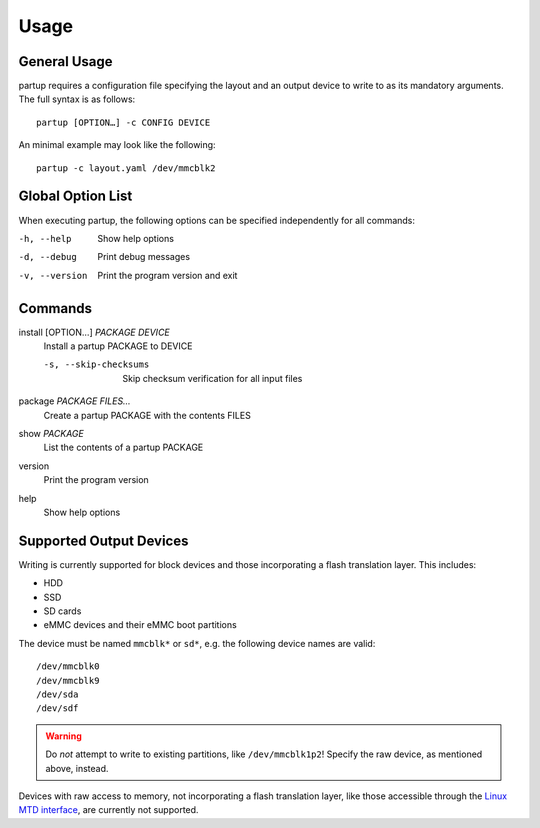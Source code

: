 Usage
=====

General Usage
-------------

partup requires a configuration file specifying the layout and an output device
to write to as its mandatory arguments. The full syntax is as follows::

   partup [OPTION…] -c CONFIG DEVICE

An minimal example may look like the following::

   partup -c layout.yaml /dev/mmcblk2

Global Option List
------------------

When executing partup, the following options can be specified independently for
all commands:

-h, --help              Show help options
-d, --debug             Print debug messages
-v, --version           Print the program version and exit

Commands
--------

install [OPTION…] *PACKAGE* *DEVICE*
   Install a partup PACKAGE to DEVICE

   -s, --skip-checksums    Skip checksum verification for all input files

package *PACKAGE* *FILES…*
   Create a partup PACKAGE with the contents FILES

show *PACKAGE*
   List the contents of a partup PACKAGE

version
   Print the program version

help
   Show help options

Supported Output Devices
------------------------

Writing is currently supported for block devices and those incorporating a flash
translation layer. This includes:

-  HDD
-  SSD
-  SD cards
-  eMMC devices and their eMMC boot partitions

The device must be named ``mmcblk*`` or ``sd*``, e.g. the following device names
are valid::

   /dev/mmcblk0
   /dev/mmcblk9
   /dev/sda
   /dev/sdf

.. warning::

   Do *not* attempt to write to existing partitions, like ``/dev/mmcblk1p2``!
   Specify the raw device, as mentioned above, instead.

Devices with raw access to memory, not incorporating a flash translation layer,
like those accessible through the `Linux MTD interface
<http://www.linux-mtd.infradead.org/>`_, are currently not supported.
